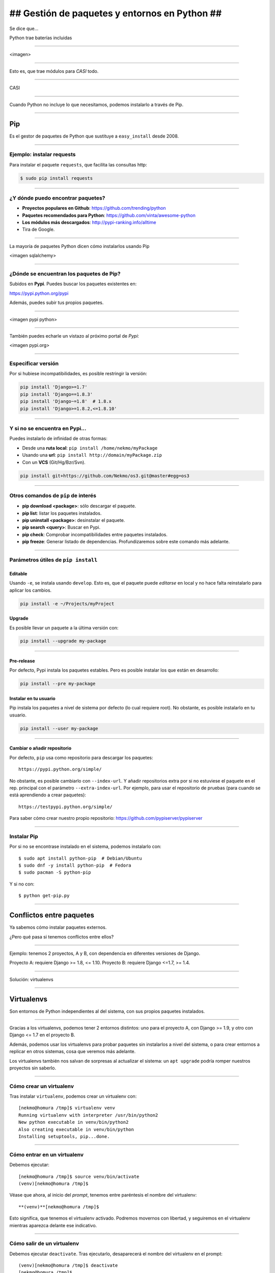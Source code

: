 ##############################################
## Gestión de paquetes y entornos en Python ##
##############################################

Se dice que...

Python trae baterías incluidas

----

<imagen>

----

Esto es, que trae módulos para *CASI* todo.

----

CASI

----

Cuando Python no incluye lo que necesitamos, podemos instalarlo a través de Pip.

----

Pip
===
Es el gestor de paquetes de Python que sustituye a ``easy_install`` desde 2008. 

----

Ejemplo: instalar requests
--------------------------

Para instalar el paquete ``requests``, que facilita las consultas http:

.. code-block::

    $ sudo pip install requests

----

¿Y dónde puedo encontrar paquetes?
----------------------------------

* **Proyectos populares en Github**: https://github.com/trending/python
* **Paquetes recomendados para Python**: https://github.com/vinta/awesome-python
* **Los módulos más descargados**: http://pypi-ranking.info/alltime
* Tira de Google.

----

La mayoría de paquetes Python dicen cómo instalarlos usando Pip

<imagen sqlalchemy>

----

¿Dónde se encuentran los paquetes de Pip?
-----------------------------------------
Subidos en **Pypi**. Puedes buscar los paquetes existentes en:

https://pypi.python.org/pypi

Además, puedes subir tus propios paquetes.

----

<imagen pypi python>

----

También puedes echarle un vistazo al próximo portal de *Pypi*:

<imagen pypi.org>

----

Especificar versión
-------------------

Por si hubiese incompatibilidades, es posible restringir la versión:

.. code-block::

    pip install 'Django>=1.7'
    pip install 'Django==1.8.3'
    pip install 'Django~=1.8'  # 1.8.x
    pip install 'Django>=1.8.2,<=1.8.10'

----

Y si no se encuentra en Pypi...
-------------------------------
Puedes instalarlo de infinidad de otras formas:

* Desde una **ruta local**: ``pip install /home/nekmo/myPackage``
* Usando una **url**: ``pip install http://domain/myPackage.zip``
* Con un **VCS** (Git/Hg/Bzr/Svn).

.. code-block::

    pip install git+https://github.com/Nekmo/os3.git@master#egg=os3

----

Otros comandos de ``pip`` de interés
------------------------------------

* **pip download <package>**: sólo descargar el paquete.
* **pip list**: listar los paquetes instalados.
* **pip uninstall <package>**: desinstalar el paquete.
* **pip search <query>**: Buscar en Pypi.
* **pip check**: Comprobar incompatibilidades entre paquetes instalados.
* **pip freeze**: Generar listado de dependencias. Profundizaremos sobre este comando más adelante.

----

Parámetros útiles de ``pip install``
------------------------------------

Editable
^^^^^^^^
Usando ``-e``, se instala usando ``develop``. Esto es, que el paquete puede *editarse* en local y no hace falta reinstalarlo para aplicar los cambios.

.. code-block::

    pip install -e ~/Projects/myProject
    

Upgrade
^^^^^^^
Es posible llevar un paquete a la última versión con:

.. code-block::

    pip install --upgrade my-package
    

----
    
Pre-release
^^^^^^^^^^^
Por defecto, Pypi instala los paquetes estables. Pero es posible instalar los que están en desarrollo:

.. code-block::

    pip install --pre my-package
   

Instalar en tu usuario
^^^^^^^^^^^^^^^^^^^^^^
Pip instala los paquetes a nivel de sistema por defecto (lo cual requiere root). No obstante, es posible instalarlo en tu usuario.

.. code-block::

    pip install --user my-package
    
    
----

Cambiar o añadir repositorio
^^^^^^^^^^^^^^^^^^^^^^^^^^^^
Por defecto, ``pip`` usa como repositorio para descargar los paquetes::

    https://pypi.python.org/simple/
    
No obstante, es posible cambiarlo con ``--index-url``. Y añadir repositorios extra por si no estuviese el paquete en el rep. principal con el parámetro ``--extra-index-url``. Por ejemplo, para usar el repositorio de pruebas (para cuando se está aprendiendo a crear paquetes)::

    https://testpypi.python.org/simple/
    
Para saber cómo crear nuestro propio repositorio: https://github.com/pypiserver/pypiserver

----

Instalar Pip
------------
Por si no se encontrase instalado en el sistema, podemos instalarlo con::

    $ sudo apt install python-pip  # Debian/Ubuntu
    $ sudo dnf -y install python-pip  # Fedora
    $ sudo pacman -S python-pip
    
Y si no con::

    $ python get-pip.py
    
    
----

Conflictos entre paquetes
=========================

Ya sabemos cómo instalar paquetes externos. 

¿Pero qué pasa si tenemos conflictos entre ellos?


----

Ejemplo: tenemos 2 proyectos, A y B, con dependencia en diferentes versiones de Django.

Proyecto A: requiere Django >= 1.8, <= 1.10.
Proyecto B: requiere Django <=1.7, >= 1.4.

----

Solución: virtualenvs

----

Virtualenvs
===========
Son entornos de Python independientes al del sistema, con sus propios paquetes instalados.

----

Gracias a los virtualenvs, podemos tener 2 entornos distintos: uno para el proyecto A, 
con Django >= 1.9, y otro con Django <= 1.7 en el proyecto B.

Además, podemos usar los virtualenvs para probar paquetes sin instalarlos a nivel del sistema,
o para crear entornos a replicar en otros sistemas, cosa que veremos más adelante.

Los virtualenvs también nos salvan de sorpresas al actualizar el sistema: un ``apt upgrade`` podría romper nuestros proyectos sin saberlo.

----

Cómo crear un virtualenv
------------------------
Tras instalar ``virtualenv``, podemos crear un virtualenv con::
    
    [nekmo@homura /tmp]$ virtualenv venv
    Running virtualenv with interpreter /usr/bin/python2
    New python executable in venv/bin/python2
    Also creating executable in venv/bin/python
    Installing setuptools, pip...done.

----

Cómo entrar en un virtualenv
----------------------------
Debemos ejecutar::
    
    [nekmo@homura /tmp]$ source venv/bin/activate
    (venv)[nekmo@homura /tmp]$ 
    
Véase que ahora, al inicio del *prompt*, tenemos entre paréntesis el nombre del virtualenv::
    
    **(venv)**[nekmo@homura /tmp]$ 
    
Esto significa, que tenemos el virtualenv activado. Podremos movernos con libertad, y seguiremos en el virtualenv mientras aparezca delante ese indicativo.

----

Cómo salir de un virtualenv
---------------------------
Debemos ejecutar ``deactivate``. Tras ejecutarlo, desaparecerá el nombre del virtualenv en el prompt::
    
    (venv)[nekmo@homura /tmp]$ deactivate 
    [nekmo@homura /tmp]$

Tras salir del virtualenv, podremos crear otro donde podremos instalar otros paquetes, manteniéndose aislados.

----

Instalar virtualenv
-------------------
Podemos instalarlo bien por el sistema, o haciendo uso de pip, como cualquier otro paquete:

    $ sudo pip install virtualenv
    
----

Cómo funciona
-------------
El archivo ``./bin/activate`` del ``venv`` es un fichero en bash, que si lo leemos, encontramos::

    PATH="$VIRTUAL_ENV/bin:$PATH"
    export PATH

Con esto lo que hacemos es añadir el directorio ``./bin/`` al ``$PATH``.

----

Si miramos este directorio, encontramos::

    (test)[nekmo@homura /tmp/env]$ ls -1
    activate
    ...
    easy_install
    pip
    **python**
    ...

----

Esto *sustituye* el binario de ``python`` del sistema por el del virtualenv.

Para determinar el directorio de las bibliotecas, lo que hace es buscarse el directorio que contiene ``./lib/pythonX.Y/os.py`` desde el directorio del ejecutable de Python. Si no se encuentra, se van bajando niveles hasta encontrarlo::


    ./venv/bin/lib/python2.7/os.py << No existe, sigo bajando...
    ./venv/lib/python2.7/os.py << ¡Existe! ¡Usaré este directorio!
    
----

Pero ahora tengo muchos virtualenvs...

¿cómo los gestiono?

----

Virtualenvwrapper
=================
Permite gestionar los virtualenvs identificándolos por un nombre, y organizados en un directorio común. Para instalarlo, usamos de nuevo ``pip``::

    $ sudo pip install virtualenv
    
----

Configuración
-------------
En el ``.bashrc``, añadimos lo siguiente:

.. code-block:: bash

    export WORKON_HOME=$HOME/.virtualenvs
    export PROJECT_HOME=$HOME/Projects
    source `which virtualenvwrapper.sh`

La primera línea es donde se guardarán los *virtualenvs*. La segunda, donde creamos nuestros *proyectos y trabajos*. Veremos más sobre esto más adelante.

----

Crear un virtualenv con virtualenvwrapper
-----------------------------------------
Usamos el comando ``mkvirtualenv <name>``. Si ponemos el argumento ``-p <binario python>``, podremos cambiar el ejecutable de Python a usar::

    $ mkvirtualenv -p /usr/bin/python3 my-venv
    
Al crear un proyecto, entraremos automáticamente en el.

----

Salir y entrar en el virtualenv
-------------------------------
Para salir del virtualenv, el comando es igual que con los virtualenv de serie::

    $ deactivate
    
Y para volver a entrar, usamos ``workon``::

    $ workon my-venv
    
----

Proyectos
---------
Cuando se crea un virtualenv con ``mkproject <project name>``, se crea un virtualenv y adicionalmente un directorio en ``$PROJECT_HOME``, que es nuestro directorio de proyectos. Cada vez que se entre en el virtualenv, se activará el virtualenv y además, se accederá el directorio del proyecto::

    mkproject my-project

El resto de funciones son exactamente iguales a las de cualquier otro virtualenv.
    
----

Comandos fuera del virtualenv
-----------------------------

* ``workon <venv>``	Entrar en un virtualenv
* ``mkvirtualenv <venv>``: **Crear** un virtualenv
* ``mkproject <proj>``: **Crea** un directorio de **proyecto** con su correspondiente virtualenv
* ``mktmpenv``: **Crea** un virtualenv sin nombre y **temporal**, que al hacer deactivate se autodestruye.
* ``rmvirtualenv <venv>``: **Borrar** un virtualenv. En el caso de proyectos, no borra el dir. de proyecto.
* ``allvirtualenv <command>``: **Ejecutar** un comando en **todos los venv**. Útil para actualizar pip.

----

Comandos dentro del virtualenv
------------------------------

* ``deactivate``	Salir del virtualenv actual
* ``cdvirtualenv``	Ir al directorio ~/.virtualenvs/<venv>
* ``cdsitepackages``	Ir al directorio ~/.virtualenvs/<venv>/lib/PythonX.Y/site-packages
* ``cdproject``	En el caso de proyectos, volver al directorio del proyecto.
* ``wipeenv``	Borrar todos los paquetes del venv.
* ``add2virtualenv <dir 1>[ <dir 2>]``	Permite añadir directorios al site-packages del virtualenv sin instalarlos
* ``toggleglobalsitepackages``	Permite o deshabilita que se pueda acceder a paquetes del sistema en el virtualenv.

----

Scripts personalizables (hooks)
-------------------------------
*Virtualenvwrapper* permite personalizar las acciones cuando se interactúa con los virtualenvs. Por ejemplo, ``postactivate`` permite ejecutar cuandos al activar el virtualenv, o ``postmkvirtualenv`` ejecutar comandos al crear un nuevo virtualenv. Esto puede usarse para iniciar servicios o instalar paquetes.

Un listado completo de los scripts se encuentra en: http://virtualenvwrapper.readthedocs.io/en/latest/scripts.html

Es posible crear scripts por cada virtualenv o de forma global.

----

Requirements
============
Tras instalar los paquetes que necesitamos, podemos querer replicar la misma instalación que ya funciona en otro equipo, como por ejemplo pasarlo a producción. Esto podemos lograrlo gracias al archivo ``requirements.txt``.

En este archivo apuntamos las dependencias necesarias para que un proyecto funcione. Por ejemplo::

    requirements.txt
    ----------------
    Django>=1.9.1
    six==1.10.0
    appdirs==1.4.0
    
----

Luego podemos instalar las dependencias mediante::

    pip install -r requirements.txt
    
Con esto podemos replicar la instalación de la máquina original en otras máquinas.

----

pip freeze
----------
El comando ``pip freeze`` nos permite generar un listado de las dependencias instaladas con la versión con el formato ``paquete==versión`` por cada línea. Podemos usar este comando para generar el archivo ``requirements.txt`` con las dependencias exactas que hay en el virtualenv actual::

    $ pip freeze > requirements.txt
    
----

Constraints
-----------
No obstante, aunque el método anterior asegura que se replique el entorno al 100%, en ocasiones podemos no desear instalar ciertas cosas, como dependencias para desarrollo, o que instalamos para pruebas, pero también queremos asegurar que se instalan las versiones correctas de los paquetes y sus dependencias, para evitar problemas. Para ello podemos usar el constraints::

    $ pip freeze > constraints.txt
  
----
  
Luego, en el requirements especificamos lo que nosotros quisimos instalar explícitamente, y el constraints se asegurará de instalar las versiones correctas de los paquetes y sus dependencias, pero no se instalarán los paquetes del constraints que no estén especificados en el requirements::

    requirements.txt
    ----------------
    -c constraints.txt
    pandas
  
----
  
Y el ``constraints.txt`` generado automáticamente usando ``pip freeze > constraints.txt``::

    constraints.txt
    ---------------
    appdirs==1.4.0
    numpy==1.12.0
    packaging==16.8
    pandas==0.19.2
    pyparsing==2.1.10
    python-dateutil==2.6.0
    pytz==2016.10
    six==1.10.0

----
    
Sobre esta presentación...
==========================

* **Código fuente presentación:** https://github.com/Nekmo/python-packages-management
    
.. note::
    si te ha gustado la presentación, puedes verla en mi Github, y no olvidéis darle a like :)

----
    
:id: end

¡Muchas gracias a todos!
========================

* **Sitio web:** http://nekmo.com
* **Email:** contacto@nekmo.com
* **Telegram:** @nekmo
* **Twitter:** @nekmocom

.. note::
    Muchas gracias. Por si queréis hablar conmigo, podéis hacerlo por estos medios, o luego al final.
